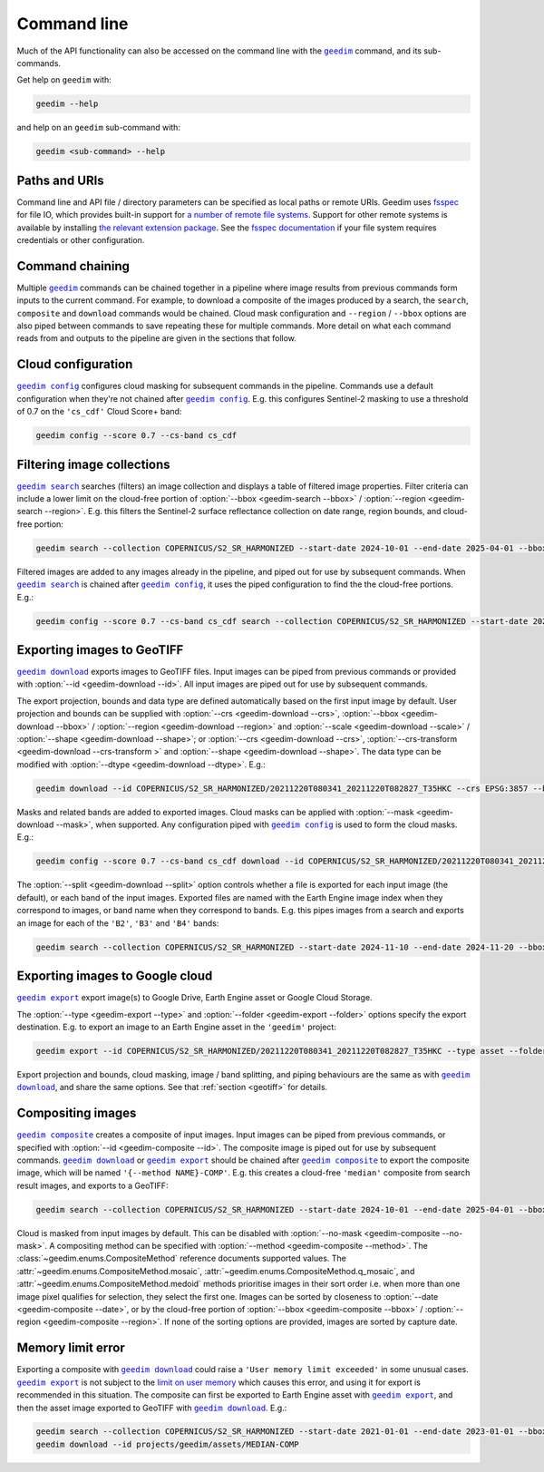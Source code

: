 Command line
============

Much of the API functionality can also be accessed on the command line with the |geedim|_ command, and its sub-commands.

Get help on ``geedim`` with:

.. code-block:: 

   geedim --help

and help on an ``geedim`` sub-command with:

.. code-block:: 

   geedim <sub-command> --help

Paths and URIs
--------------

Command line and API file / directory parameters can be specified as local paths or remote URIs.  Geedim uses `fsspec <https://github.com/fsspec/filesystem_spec>`__ for file IO, which provides built-in support for `a number of remote file systems <https://filesystem-spec.readthedocs.io/en/stable/api.html#implementations>`__.  Support for other remote systems is available by installing `the relevant extension package <https://filesystem-spec.readthedocs.io/en/stable/api.html#other-known-implementations>`__.  See the `fsspec documentation <https://filesystem-spec.readthedocs.io/en/stable/features.html#configuration>`__ if your file system requires credentials or other configuration.

Command chaining
----------------

Multiple |geedim|_ commands can be chained together in a pipeline where image results from previous commands form inputs to the current command.  For example, to download a composite of the images produced by a search, the ``search``, ``composite`` and ``download`` commands would be chained.  Cloud mask configuration and ``--region`` / ``--bbox`` options are also piped between commands to save repeating these for multiple commands.  More detail on what each command reads from and outputs to the pipeline are given in the sections that follow.

Cloud configuration
-------------------

|config|_ configures cloud masking for subsequent commands in the pipeline.  Commands use a default configuration when they're not chained after |config|_.  E.g. this configures Sentinel-2 masking to use a threshold of 0.7 on the ``'cs_cdf'`` Cloud Score+ band:

.. code-block:: 

    geedim config --score 0.7 --cs-band cs_cdf

Filtering image collections
---------------------------

|search|_ searches (filters) an image collection and displays a table of filtered image properties.  Filter criteria can include a lower limit on the cloud-free portion of :option:`--bbox <geedim-search --bbox>` / :option:`--region <geedim-search --region>`.  E.g. this filters the Sentinel-2 surface reflectance collection on date range, region bounds, and cloud-free portion:

.. code-block:: 

    geedim search --collection COPERNICUS/S2_SR_HARMONIZED --start-date 2024-10-01 --end-date 2025-04-01 --bbox 24.35 -33.75 24.45 -33.65 --cloudless-portion 60

Filtered images are added to any images already in the pipeline, and piped out for use by subsequent commands.  When |search|_ is chained after |config|_, it uses the piped configuration to find the the cloud-free portions.  E.g.:

.. code-block:: 

    geedim config --score 0.7 --cs-band cs_cdf search --collection COPERNICUS/S2_SR_HARMONIZED --start-date 2024-10-01 --end-date 2025-04-01 --bbox 24.35 -33.75 24.45 -33.65 --cloudless-portion 60

.. _geotiff:

Exporting images to GeoTIFF
---------------------------

|download|_ exports images to GeoTIFF files.  Input images can be piped from previous commands or provided with :option:`--id <geedim-download --id>`.  All input images are piped out for use by subsequent commands.

The export projection, bounds and data type are defined automatically based on the first input image by default.  User projection and bounds can be supplied with :option:`--crs <geedim-download --crs>`, :option:`--bbox <geedim-download --bbox>` / :option:`--region <geedim-download --region>` and :option:`--scale <geedim-download --scale>` / :option:`--shape <geedim-download --shape>`; or :option:`--crs <geedim-download --crs>`, :option:`--crs-transform  <geedim-download --crs-transform >` and :option:`--shape <geedim-download --shape>`.   The data type can be modified with :option:`--dtype  <geedim-download --dtype>`. E.g.:

.. code-block::

    geedim download --id COPERNICUS/S2_SR_HARMONIZED/20211220T080341_20211220T082827_T35HKC --crs EPSG:3857 --bbox 24.35 -33.75 24.45 -33.65 --scale 30 --dtype uint16

Masks and related bands are added to exported images.  Cloud masks can be applied with :option:`--mask <geedim-download --mask>`, when supported.  Any configuration piped with |config|_ is used to form the cloud masks.  E.g.:

.. code-block::

    geedim config --score 0.7 --cs-band cs_cdf download --id COPERNICUS/S2_SR_HARMONIZED/20211220T080341_20211220T082827_T35HKC --crs EPSG:3857 --bbox 24.35 -33.75 24.45 -33.65 --scale 30 --dtype uint16 --mask

The :option:`--split <geedim-download --split>` option controls whether a file is exported for each input image (the default), or each band of the input images.  Exported files are named with the Earth Engine image index when they correspond to images, or band name when they correspond to bands.  E.g. this pipes images from a search and exports an image for each of the ``'B2'``, ``'B3'`` and ``'B4'`` bands:

.. code-block::

    geedim search --collection COPERNICUS/S2_SR_HARMONIZED --start-date 2024-11-10 --end-date 2024-11-20 --bbox 24.35 -33.75 24.45 -33.65 download --region - --band-name B2 --band-name B3 --band-name B4 --split bands

Exporting images to Google cloud
--------------------------------

|export|_ export image(s) to Google Drive, Earth Engine asset or Google Cloud Storage.

The :option:`--type <geedim-export --type>` and :option:`--folder <geedim-export --folder>` options specify the export destination.  E.g. to export an image to an Earth Engine asset in the ``'geedim'`` project:

.. code-block::

    geedim export --id COPERNICUS/S2_SR_HARMONIZED/20211220T080341_20211220T082827_T35HKC --type asset --folder geedim --crs EPSG:3857 --bbox 24.35 -33.75 24.45 -33.65 --scale 30 --dtype uint16

Export projection and bounds, cloud masking, image / band splitting, and piping behaviours are the same as with |download|_, and share the same options.  See that :ref:`section <geotiff>` for details.

Compositing images
------------------

|composite|_ creates a composite of input images.  Input images can be piped from previous commands, or specified with :option:`--id <geedim-composite --id>`.  The composite image is piped out for use by subsequent commands.  |download|_ or |export|_ should be chained after |composite|_ to export the composite image, which will be named ``'{--method NAME}-COMP'``.  E.g. this creates a cloud-free ``'median'`` composite from search result images, and exports to a GeoTIFF:

.. code-block::

    geedim search --collection COPERNICUS/S2_SR_HARMONIZED --start-date 2024-10-01 --end-date 2025-04-01 --bbox 24.35 -33.75 24.45 -33.65 --cloudless-portion 60 composite --method median download --crs EPSG:3857 --region - --scale 30 --dtype uint16

Cloud is masked from input images by default.  This can be disabled with :option:`--no-mask <geedim-composite --no-mask>`.  A compositing method can be specified with :option:`--method <geedim-composite --method>`.  The :class:`~geedim.enums.CompositeMethod` reference documents supported values.  The :attr:`~geedim.enums.CompositeMethod.mosaic`, :attr:`~geedim.enums.CompositeMethod.q_mosaic`, and :attr:`~geedim.enums.CompositeMethod.medoid` methods prioritise images in their sort order i.e. when more than one image pixel qualifies for selection, they select the first one.  Images can be sorted by closeness to :option:`--date <geedim-composite --date>`, or by the cloud-free portion of :option:`--bbox <geedim-composite --bbox>` /  :option:`--region <geedim-composite --region>`.  If none of the sorting options are provided, images are sorted by capture date.

Memory limit error
------------------

Exporting a composite with |download|_ could raise a ``'User memory limit exceeded'`` in some unusual cases.  |export|_ is not subject to the `limit on user memory <https://developers.google.com/earth-engine/guides/usage#per-request_memory_footprint>`__ which causes this error, and using it for export is recommended in this situation.  The composite can first be exported to Earth Engine asset with |export|_, and then the asset image exported to GeoTIFF with |download|_.  E.g.:

.. code-block::

    geedim search --collection COPERNICUS/S2_SR_HARMONIZED --start-date 2021-01-01 --end-date 2023-01-01 --bbox 24.35 -33.75 24.45 -33.65 composite --method median export --type asset --folder geedim --crs EPSG:3857 --region - --scale 10 --dtype uint16
    geedim download --id projects/geedim/assets/MEDIAN-COMP


.. |geedim| replace:: ``geedim``
.. _geedim: ../reference/cli.html#geedim

.. |config| replace:: ``geedim config``
.. _config: ../reference/cli.html#geedim-config

.. |search| replace:: ``geedim search``
.. _search: ../reference/cli.html#geedim-search

.. |download| replace:: ``geedim download``
.. _download: ../reference/cli.html#geedim-download

.. |export| replace:: ``geedim export``
.. _export: ../reference/cli.html#geedim-export

.. |composite| replace:: ``geedim composite``
.. _composite: ../reference/cli.html#geedim-composite
